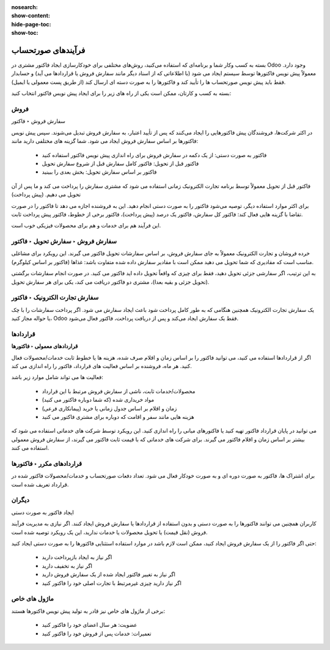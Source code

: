 :nosearch:
:show-content:
:hide-page-toc:
:show-toc:

=============================
فرآیندهای صورتحساب
=============================

بسته به کسب ‌وکار شما و برنامه‌ای که استفاده می‌کنید، روش‌های مختلفی برای خودکارسازی ایجاد فاکتور مشتری در Odoo وجود دارد. معمولاً پیش نویس فاکتورها توسط سیستم ایجاد می شود (با اطلاعاتی که از اسناد دیگر مانند سفارش فروش یا قراردادها می آید) و حسابدار فقط باید پیش نویس صورتحساب ها را تأیید کند و فاکتورها را به صورت دسته ای ارسال کند (از طریق پست معمولی یا ایمیل).


بسته به کسب و کارتان، ممکن است یکی از راه های زیر را برای ایجاد پیش نویس فاکتور انتخاب کنید:


فروش
------------------------------------------
سفارش فروش ‣ فاکتور

در اکثر شرکت‌ها، فروشندگان پیش فاکتورهایی را ایجاد می‌کنند که پس از تأیید اعتبار، به سفارش فروش تبدیل می‌شوند. سپس پیش نویس فاکتورها بر اساس سفارش فروش ایجاد می شود. شما گزینه های مختلفی دارید مانند:

   - فاکتور به صورت دستی: از یک دکمه در سفارش فروش برای راه اندازی پیش نویس فاکتور استفاده کنید

   - فاکتور قبل از تحویل: فاکتور کامل سفارش قبل از شروع سفارش تحویل

   - فاکتور بر اساس سفارش تحویل: بخش بعدی را ببینید


فاکتور قبل از تحویل معمولاً توسط برنامه تجارت الکترونیک زمانی استفاده می شود که مشتری سفارش را پرداخت می کند و ما پس از آن تحویل می دهیم. (پیش پرداخت)


برای اکثر موارد استفاده دیگر، توصیه می‌شود فاکتور را به صورت دستی انجام دهید. این به فروشنده اجازه می دهد تا فاکتور را در صورت تقاضا با گزینه هایی فعال کند: فاکتور کل سفارش، فاکتور یک درصد (پیش پرداخت)، فاکتور برخی از خطوط، فاکتور پیش پرداخت ثابت.


این فرآیند هم برای خدمات و هم برای محصولات فیزیکی خوب است.



**سفارش فروش ‣ سفارش تحویل ‣ فاکتور**
---------------------------------------------------------------------
خرده فروشان و تجارت الکترونیک معمولاً به جای سفارش فروش، بر اساس سفارشات تحویل فاکتور می گیرند. این رویکرد برای مشاغلی مناسب است که مقادیری که شما تحویل می دهید ممکن است با مقادیر سفارش داده شده متفاوت باشد: غذاها (فاکتور بر اساس کیلوگرم).

به این ترتیب، اگر سفارشی جزئی تحویل دهید، فقط برای چیزی که واقعاً تحویل داده اید فاکتور می کنید. در صورت انجام سفارشات برگشتی (تحویل جزئی و بقیه بعدا)، مشتری دو فاکتور دریافت می کند، یکی برای هر سفارش تحویل.


**سفارش تجارت الکترونیک ‣ فاکتور**
-----------------------------------------------------
یک سفارش تجارت الکترونیک همچنین هنگامی که به طور کامل پرداخت شود باعث ایجاد سفارش می شود. اگر پرداخت سفارشات را با چک یا حواله مجاز کنید، Odoo فقط یک سفارش ایجاد می‌کند و پس از دریافت پرداخت، فاکتور فعال می‌شود.


قراردادها
------------------------------------------------

**قراردادهای معمولی ‣ فاکتورها**

اگر از قراردادها استفاده می کنید، می توانید فاکتور را بر اساس زمان و اقلام صرف شده، هزینه ها یا خطوط ثابت خدمات/محصولات فعال کنید. هر ماه، فروشنده بر اساس فعالیت های قرارداد، فاکتور را راه اندازی می کند.

فعالیت ها می تواند شامل موارد زیر باشد:


    - محصولات/خدمات ثابت، ناشی از سفارش فروش مرتبط با این قرارداد

    - مواد خریداری شده (که شما دوباره فاکتور می کنید)

    - زمان و اقلام بر اساس جدول زمانی یا خرید (پیمانکاری فرعی)

    - هزینه هایی مانند سفر و اقامت که دوباره برای مشتری فاکتور می کنید

می توانید در پایان قرارداد فاکتور تهیه کنید یا فاکتورهای میانی را راه اندازی کنید. این رویکرد توسط شرکت های خدماتی استفاده می شود که بیشتر بر اساس زمان و اقلام فاکتور می گیرند. برای شرکت های خدماتی که با قیمت ثابت فاکتور می گیرند، از سفارش فروش معمولی استفاده می کنند.


**قراردادهای مکرر ‣ فاکتورها**
----------------------------------------------------------
برای اشتراک ها، فاکتور به صورت دوره ای و به صورت خودکار فعال می شود. تعداد دفعات صورتحساب و خدمات/محصولات فاکتور شده در قرارداد تعریف شده است.


دیگران
----------------------------
ایجاد فاکتور به صورت دستی

کاربران همچنین می توانند فاکتورها را به صورت دستی و بدون استفاده از قراردادها یا سفارش فروش ایجاد کنند. اگر نیازی به مدیریت فرآیند فروش (نقل قیمت) یا تحویل محصولات یا خدمات ندارید، این یک رویکرد توصیه شده است.

حتی اگر فاکتور را از یک سفارش فروش ایجاد کنید، ممکن است لازم باشد در موارد استفاده استثنایی فاکتورها را به صورت دستی ایجاد کنید:

    - اگر نیاز به ایجاد بازپرداخت دارید

    - اگر نیاز به تخفیف دارید

    - اگر نیاز به تغییر فاکتور ایجاد شده از یک سفارش فروش دارید

    - اگر نیاز دارید چیزی غیرمرتبط با تجارت اصلی خود را فاکتور کنید


ماژول های خاص
--------------------------------
برخی از ماژول های خاص نیز قادر به تولید پیش نویس فاکتورها هستند:

    - عضویت: هر سال اعضای خود را فاکتور کنید

    - تعمیرات: خدمات پس از فروش خود را فاکتور کنید

